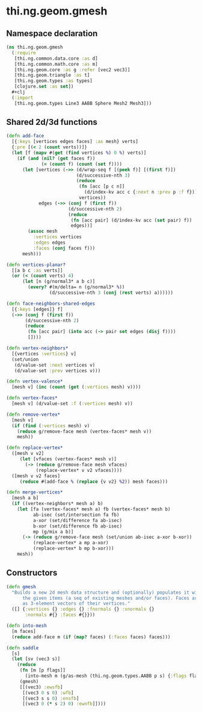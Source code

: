 #+SEQ_TODO:       TODO(t) INPROGRESS(i) WAITING(w@) | DONE(d) CANCELED(c@)
#+TAGS:           Write(w) Update(u) Fix(f) Check(c) noexport(n)
#+EXPORT_EXCLUDE_TAGS: noexport

* thi.ng.geom.gmesh
** Namespace declaration
#+BEGIN_SRC clojure :tangle babel/src/cljx/thi/ng/geom/gmesh.cljx
  (ns thi.ng.geom.gmesh
    (:require
     [thi.ng.common.data.core :as d]
     [thi.ng.common.math.core :as m]
     [thi.ng.geom.core :as g :refer [vec2 vec3]]
     [thi.ng.geom.triangle :as t]
     [thi.ng.geom.types :as types]
     [clojure.set :as set])
    #+clj
    (:import
     [thi.ng.geom.types Line3 AABB Sphere Mesh2 Mesh3]))
#+END_SRC
** Shared 2d/3d functions
#+BEGIN_SRC clojure :tangle babel/src/cljx/thi/ng/geom/gmesh.cljx
  (defn add-face
    [{:keys [vertices edges faces] :as mesh} verts]
    {:pre [(< 2 (count verts))]}
    (let [f (mapv #(get (find vertices %) 0 %) verts)]
      (if (and (nil? (get faces f))
               (= (count f) (count (set f))))
        (let [vertices (->> (d/wrap-seq f [(peek f)] [(first f)])
                            (d/successive-nth 3)
                            (reduce
                             (fn [acc [p c n]]
                               (d/index-kv acc c {:next n :prev p :f f}))
                             vertices))
              edges (->> (conj f (first f))
                         (d/successive-nth 2)
                         (reduce
                          (fn [acc pair] (d/index-kv acc (set pair) f))
                          edges))]
          (assoc mesh
            :vertices vertices
            :edges edges
            :faces (conj faces f)))
        mesh)))
  
  (defn vertices-planar?
    [[a b c :as verts]]
    (or (< (count verts) 4)
        (let [n (g/normal3* a b c)]
          (every? #(m/delta= n (g/normal3* %))
                  (d/successive-nth 3 (conj (rest verts) a))))))
  
  (defn face-neighbors-shared-edges
    [{:keys [edges]} f]
    (->> (conj f (first f))
         (d/successive-nth 2)
         (reduce
          (fn [acc pair] (into acc (-> pair set edges (disj f))))
          [])))
  
  (defn vertex-neighbors*
    [{vertices :vertices} v]
    (set/union
     (d/value-set :next vertices v)
     (d/value-set :prev vertices v)))
  
  (defn vertex-valence*
    [mesh v] (inc (count (get (:vertices mesh) v))))
  
  (defn vertex-faces*
    [mesh v] (d/value-set :f (:vertices mesh) v))
  
  (defn remove-vertex*
    [mesh v]
    (if (find (:vertices mesh) v)
      (reduce g/remove-face mesh (vertex-faces* mesh v))
      mesh))
  
  (defn replace-vertex*
    ([mesh v v2]
       (let [vfaces (vertex-faces* mesh v)]
         (-> (reduce g/remove-face mesh vfaces)
             (replace-vertex* v v2 vfaces))))
    ([mesh v v2 faces]
       (reduce #(add-face % (replace {v v2} %2)) mesh faces)))
  
  (defn merge-vertices*
    [mesh a b]
    (if ((vertex-neighbors* mesh a) b)
      (let [fa (vertex-faces* mesh a) fb (vertex-faces* mesh b)
            ab-isec (set/intersection fa fb)
            a-xor (set/difference fa ab-isec)
            b-xor (set/difference fb ab-isec)
            mp (g/mix a b)]
        (-> (reduce g/remove-face mesh (set/union ab-isec a-xor b-xor))
            (replace-vertex* a mp a-xor)
            (replace-vertex* b mp b-xor)))
      mesh))
#+END_SRC
** Constructors
#+BEGIN_SRC clojure :tangle babel/src/cljx/thi/ng/geom/gmesh.cljx
  (defn gmesh
    "Builds a new 2d mesh data structure and (optionally) populates it with
        the given items (a seq of existing meshes and/or faces). Faces are defined
        as 3-element vectors of their vertices."
    ([] {:vertices {} :edges {} :fnormals {} :vnormals {}
         :normals #{} :faces #{}}))
  
  (defn into-mesh
    [m faces]
    (reduce add-face m (if (map? faces) (:faces faces) faces)))
  
  (defn saddle
    [s]
    (let [sv (vec3 s)]
      (reduce
       (fn [m [p flags]]
         (into-mesh m (g/as-mesh (thi.ng.geom.types.AABB p s) {:flags flags})))
       (gmesh)
       [[(vec3) :ewsfb]
        [(vec3 0 s 0) :wfb]
        [(vec3 s s 0) :ensfb]
        [(vec3 0 (* s 2) 0) :ewnfb]])))
#+END_SRC
